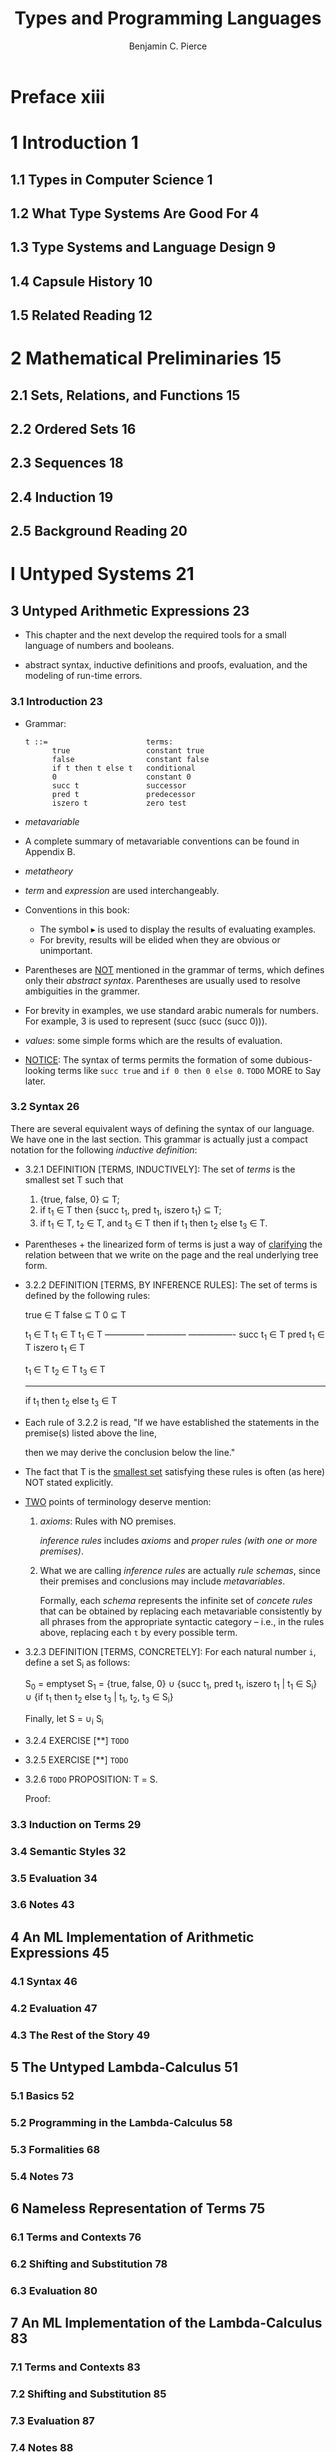 #+TITLE: Types and Programming Languages
#+AUTHOR: Benjamin C. Pierce
#+STARTUP: overview
#+STARTUP: entitiespretty

* Table of Contents                                      :TOC_4_org:noexport:
- [[Preface xiii][Preface xiii]]
- [[1 Introduction 1][1 Introduction 1]]
  - [[1.1 Types in Computer Science 1][1.1 Types in Computer Science 1]]
  - [[1.2 What Type Systems Are Good For 4][1.2 What Type Systems Are Good For 4]]
  - [[1.3 Type Systems and Language Design 9][1.3 Type Systems and Language Design 9]]
  - [[1.4 Capsule History 10][1.4 Capsule History 10]]
  - [[1.5 Related Reading 12][1.5 Related Reading 12]]
- [[2 Mathematical Preliminaries 15][2 Mathematical Preliminaries 15]]
  - [[2.1 Sets, Relations, and Functions 15][2.1 Sets, Relations, and Functions 15]]
  - [[2.2 Ordered Sets 16][2.2 Ordered Sets 16]]
  - [[2.3 Sequences 18][2.3 Sequences 18]]
  - [[2.4 Induction 19][2.4 Induction 19]]
  - [[2.5 Background Reading 20][2.5 Background Reading 20]]
- [[I Untyped Systems 21][I Untyped Systems 21]]
  - [[3 Untyped Arithmetic Expressions 23][3 Untyped Arithmetic Expressions 23]]
    - [[3.1 Introduction 23][3.1 Introduction 23]]
    - [[3.2 Syntax 26][3.2 Syntax 26]]
    - [[3.3 Induction on Terms 29][3.3 Induction on Terms 29]]
    - [[3.4 Semantic Styles 32][3.4 Semantic Styles 32]]
    - [[3.5 Evaluation 34][3.5 Evaluation 34]]
    - [[3.6 Notes 43][3.6 Notes 43]]
  - [[4 An ML Implementation of Arithmetic Expressions 45][4 An ML Implementation of Arithmetic Expressions 45]]
    - [[4.1 Syntax 46][4.1 Syntax 46]]
    - [[4.2 Evaluation 47][4.2 Evaluation 47]]
    - [[4.3 The Rest of the Story 49][4.3 The Rest of the Story 49]]
  - [[5 The Untyped Lambda-Calculus 51][5 The Untyped Lambda-Calculus 51]]
    - [[5.1 Basics 52][5.1 Basics 52]]
    - [[5.2 Programming in the Lambda-Calculus 58][5.2 Programming in the Lambda-Calculus 58]]
    - [[5.3 Formalities 68][5.3 Formalities 68]]
    - [[5.4 Notes 73][5.4 Notes 73]]
  - [[6 Nameless Representation of Terms 75][6 Nameless Representation of Terms 75]]
    - [[6.1 Terms and Contexts 76][6.1 Terms and Contexts 76]]
    - [[6.2 Shifting and Substitution 78][6.2 Shifting and Substitution 78]]
    - [[6.3 Evaluation 80][6.3 Evaluation 80]]
  - [[7 An ML Implementation of the Lambda-Calculus 83][7 An ML Implementation of the Lambda-Calculus 83]]
    - [[7.1 Terms and Contexts 83][7.1 Terms and Contexts 83]]
    - [[7.2 Shifting and Substitution 85][7.2 Shifting and Substitution 85]]
    - [[7.3 Evaluation 87][7.3 Evaluation 87]]
    - [[7.4 Notes 88][7.4 Notes 88]]
- [[II Simple Types 89][II Simple Types 89]]
  - [[8 Typed Arithmetic Expressions 91][8 Typed Arithmetic Expressions 91]]
    - [[8.1 Types 91][8.1 Types 91]]
    - [[8.2 The Typing Relation 92][8.2 The Typing Relation 92]]
    - [[8.3 Safety = Progress + Preservation 95][8.3 Safety = Progress + Preservation 95]]
  - [[9 Simply Typed Lambda-Calculus 99][9 Simply Typed Lambda-Calculus 99]]
    - [[9.1 Function Types 99][9.1 Function Types 99]]
    - [[9.2 The Typing Relation 100][9.2 The Typing Relation 100]]
    - [[9.3 Properties of Typing 104][9.3 Properties of Typing 104]]
    - [[9.4 The Curry-Howard Correspondence 108][9.4 The Curry-Howard Correspondence 108]]
    - [[9.5 Erasure and Typability 109][9.5 Erasure and Typability 109]]
    - [[9.6 Curry-Style vs. Church-Style 111][9.6 Curry-Style vs. Church-Style 111]]
    - [[9.7 Notes 111][9.7 Notes 111]]
  - [[10 An ML Implementation of Simple Types 113][10 An ML Implementation of Simple Types 113]]
    - [[10.1 Contexts 113][10.1 Contexts 113]]
    - [[10.2 Terms and Types 115][10.2 Terms and Types 115]]
    - [[10.3 Typechecking 115][10.3 Typechecking 115]]
  - [[11 Simple Extensions 117][11 Simple Extensions 117]]
    - [[11.1 Base Types 117][11.1 Base Types 117]]
    - [[11.2 The Unit Type 118][11.2 The Unit Type 118]]
    - [[11.3 Derived Forms: Sequencing and Wildcards 119][11.3 Derived Forms: Sequencing and Wildcards 119]]
    - [[11.4 Ascription 121][11.4 Ascription 121]]
    - [[11.5 Let Bindings 124][11.5 Let Bindings 124]]
    - [[11.6 Pairs 126][11.6 Pairs 126]]
    - [[11.7 Tuples 128][11.7 Tuples 128]]
    - [[11.8 Records 129][11.8 Records 129]]
    - [[11.9 Sums 132][11.9 Sums 132]]
    - [[11.10 Variants 136][11.10 Variants 136]]
    - [[11.11 General Recursion 142][11.11 General Recursion 142]]
    - [[11.12 Lists 146][11.12 Lists 146]]
  - [[12 Normalization 149][12 Normalization 149]]
    - [[12.1 Normalization for Simple Types 149][12.1 Normalization for Simple Types 149]]
    - [[12.2 Notes 152][12.2 Notes 152]]
  - [[13 References 153][13 References 153]]
    - [[13.1 Introduction 153][13.1 Introduction 153]]
    - [[13.2 Typing 159][13.2 Typing 159]]
    - [[13.3 Evaluation 159][13.3 Evaluation 159]]
    - [[13.4 Store Typings 162][13.4 Store Typings 162]]
    - [[13.5 Safety 165][13.5 Safety 165]]
    - [[13.6 Notes 170][13.6 Notes 170]]
  - [[14 Exceptions 171][14 Exceptions 171]]
    - [[14.1 Raising Exceptions 172][14.1 Raising Exceptions 172]]
    - [[14.2 Handling Exceptions 173][14.2 Handling Exceptions 173]]
    - [[14.3 Exceptions Carrying Values 175][14.3 Exceptions Carrying Values 175]]
- [[III Subtyping 179][III Subtyping 179]]
  - [[15 Subtyping 181][15 Subtyping 181]]
    - [[15.1 Subsumption 181][15.1 Subsumption 181]]
    - [[15.2 The Subtype Relation 182][15.2 The Subtype Relation 182]]
    - [[15.3 Properties of Subtyping and Typing 188][15.3 Properties of Subtyping and Typing 188]]
    - [[15.4 The Top and Bottom Types 191][15.4 The Top and Bottom Types 191]]
    - [[15.5 Subtyping and Other Features 193][15.5 Subtyping and Other Features 193]]
    - [[15.6 Coercion Semantics for Subtyping 200][15.6 Coercion Semantics for Subtyping 200]]
    - [[15.7 Intersection and Union Types 206][15.7 Intersection and Union Types 206]]
    - [[15.8 Notes 207][15.8 Notes 207]]
  - [[16 Metatheory of Subtyping 209][16 Metatheory of Subtyping 209]]
    - [[16.1 Algorithmic Subtyping 210][16.1 Algorithmic Subtyping 210]]
    - [[16.2 Algorithmic Typing 213][16.2 Algorithmic Typing 213]]
    - [[16.3 Joins and Meets 218][16.3 Joins and Meets 218]]
    - [[16.4 Algorithmic Typing and the Bottom Type 220][16.4 Algorithmic Typing and the Bottom Type 220]]
  - [[17 An ML Implementation of Subtyping 221][17 An ML Implementation of Subtyping 221]]
    - [[17.1 Syntax 221][17.1 Syntax 221]]
    - [[17.2 Subtyping 221][17.2 Subtyping 221]]
    - [[17.3 Typing 222][17.3 Typing 222]]
  - [[18 Case Study: Imperative Objects 225][18 Case Study: Imperative Objects 225]]
    - [[18.1 What Is Object-Oriented Programming? 225][18.1 What Is Object-Oriented Programming? 225]]
    - [[18.2 Objects 228][18.2 Objects 228]]
    - [[18.3 Object Generators 229][18.3 Object Generators 229]]
    - [[18.4 Subtyping 229][18.4 Subtyping 229]]
    - [[18.5 Grouping Instance Variables 230][18.5 Grouping Instance Variables 230]]
    - [[18.6 Simple Classes 231][18.6 Simple Classes 231]]
    - [[18.7 Adding Instance Variables 233][18.7 Adding Instance Variables 233]]
    - [[18.8 Calling Superclass Methods 234][18.8 Calling Superclass Methods 234]]
    - [[18.9 Classes with Self 234][18.9 Classes with Self 234]]
    - [[18.10 Open Recursion through Self 235][18.10 Open Recursion through Self 235]]
    - [[18.11 Open Recursion and Evaluation Order 237][18.11 Open Recursion and Evaluation Order 237]]
    - [[18.12 A More Efficient Implementation 241][18.12 A More Efficient Implementation 241]]
    - [[18.13 Recap 244][18.13 Recap 244]]
    - [[18.14 Notes 245][18.14 Notes 245]]
  - [[19 Case Study: Featherweight Java 247][19 Case Study: Featherweight Java 247]]
    - [[19.1 Introduction 247][19.1 Introduction 247]]
    - [[19.2 Overview 249][19.2 Overview 249]]
    - [[19.3 Nominal and Structural Type Systems 251][19.3 Nominal and Structural Type Systems 251]]
    - [[19.4 Definitions 254][19.4 Definitions 254]]
    - [[19.5 Properties 261][19.5 Properties 261]]
    - [[19.6 Encodings vs. Primitive Objects 262][19.6 Encodings vs. Primitive Objects 262]]
    - [[19.7 Notes 263][19.7 Notes 263]]
- [[IV Recursive Types 265][IV Recursive Types 265]]
  - [[20 Recursive Types 267][20 Recursive Types 267]]
    - [[20.1 Examples 268][20.1 Examples 268]]
    - [[20.2 Formalities 275][20.2 Formalities 275]]
    - [[20.3 Subtyping 279][20.3 Subtyping 279]]
    - [[20.4 Notes 279][20.4 Notes 279]]
  - [[21 Metatheory of Recursive Types 281][21 Metatheory of Recursive Types 281]]
    - [[21.1 Induction and Coinduction 282][21.1 Induction and Coinduction 282]]
    - [[21.2 Finite and Infinite Types 284][21.2 Finite and Infinite Types 284]]
    - [[21.3 Subtyping 286][21.3 Subtyping 286]]
    - [[21.4 A Digression on Transitivity 288][21.4 A Digression on Transitivity 288]]
    - [[21.5 Membership Checking 290][21.5 Membership Checking 290]]
    - [[21.6 More Efficient Algorithms 295][21.6 More Efficient Algorithms 295]]
    - [[21.7 Regular Trees 298][21.7 Regular Trees 298]]
    - [[21.8 μ-Types 299][21.8 μ-Types 299]]
    - [[21.9 Counting Subexpressions 304][21.9 Counting Subexpressions 304]]
    - [[21.10 Digression: An Exponential Algorithm 309][21.10 Digression: An Exponential Algorithm 309]]
    - [[21.11 Subtyping Iso-Recursive Types 311][21.11 Subtyping Iso-Recursive Types 311]]
    - [[21.12 Notes 312][21.12 Notes 312]]
- [[V Polymorphism 315][V Polymorphism 315]]
  - [[22 Type Reconstruction 317][22 Type Reconstruction 317]]
    - [[22.1 Type Variables and Substitutions 317][22.1 Type Variables and Substitutions 317]]
    - [[22.2 Two Views of Type Variables 319][22.2 Two Views of Type Variables 319]]
    - [[22.3 Constraint-Based Typing 321][22.3 Constraint-Based Typing 321]]
    - [[22.4 Unification 326][22.4 Unification 326]]
    - [[22.5 Principal Types 329][22.5 Principal Types 329]]
    - [[22.6 Implicit Type Annotations 330][22.6 Implicit Type Annotations 330]]
    - [[22.7 Let-Polymorphism 331][22.7 Let-Polymorphism 331]]
    - [[22.8 Notes 336][22.8 Notes 336]]
  - [[23 Universal Types 339][23 Universal Types 339]]
    - [[23.1 Motivation 339][23.1 Motivation 339]]
    - [[23.2 Varieties of Polymorphism 340][23.2 Varieties of Polymorphism 340]]
    - [[23.3 System F 341][23.3 System F 341]]
    - [[23.4 Examples 344][23.4 Examples 344]]
    - [[23.5 Basic Properties 353][23.5 Basic Properties 353]]
    - [[23.6 Erasure, Typability, and Type Reconstruction 354][23.6 Erasure, Typability, and Type Reconstruction 354]]
    - [[23.7 Erasure and Evaluation Order 357][23.7 Erasure and Evaluation Order 357]]
    - [[23.8 Fragments of System F 358][23.8 Fragments of System F 358]]
    - [[23.9 Parametricity 359][23.9 Parametricity 359]]
    - [[23.10 Impredicativity 360][23.10 Impredicativity 360]]
    - [[23.11 Notes 361][23.11 Notes 361]]
  - [[24 Existential Types 363][24 Existential Types 363]]
    - [[24.1 Motivation 363][24.1 Motivation 363]]
    - [[24.2 Data Abstraction with Existentials 368][24.2 Data Abstraction with Existentials 368]]
    - [[24.3 Encoding Existentials 377][24.3 Encoding Existentials 377]]
    - [[24.4 Notes 379][24.4 Notes 379]]
  - [[25 An ML Implementation of System F 381][25 An ML Implementation of System F 381]]
    - [[25.1 Nameless Representation of Types 381][25.1 Nameless Representation of Types 381]]
    - [[25.2 Type Shifting and Substitution 382][25.2 Type Shifting and Substitution 382]]
    - [[25.3 Terms 383][25.3 Terms 383]]
    - [[25.4 Evaluation 385][25.4 Evaluation 385]]
    - [[25.5 Typing 386][25.5 Typing 386]]
  - [[26 Bounded Quantification 389][26 Bounded Quantification 389]]
    - [[26.1 Motivation 389][26.1 Motivation 389]]
    - [[26.2 Definitions 391][26.2 Definitions 391]]
    - [[26.3 Examples 396][26.3 Examples 396]]
    - [[26.4 Safety 400][26.4 Safety 400]]
    - [[26.5 Bounded Existential Types 406][26.5 Bounded Existential Types 406]]
    - [[26.6 Notes 408][26.6 Notes 408]]
  - [[27 Case Study: Imperative Objects, Redux 411][27 Case Study: Imperative Objects, Redux 411]]
  - [[28 Metatheory of Bounded Quantification 417][28 Metatheory of Bounded Quantification 417]]
    - [[28.1 Exposure 417][28.1 Exposure 417]]
    - [[28.2 Minimal Typing 418][28.2 Minimal Typing 418]]
    - [[28.3 Subtyping in Kernel F<: 421][28.3 Subtyping in Kernel F<: 421]]
    - [[28.4 Subtyping in Full F<: 424][28.4 Subtyping in Full F<: 424]]
    - [[28.5 Undecidability of Full F<: 427][28.5 Undecidability of Full F<: 427]]
    - [[28.6 Joins and Meets 432][28.6 Joins and Meets 432]]
    - [[28.7 Bounded Existentials 435][28.7 Bounded Existentials 435]]
    - [[28.8 Bounded Quantification and the Bottom Type 436][28.8 Bounded Quantification and the Bottom Type 436]]
- [[VI Higher-Order Systems 437][VI Higher-Order Systems 437]]
  - [[29 Type Operators and Kinding 439][29 Type Operators and Kinding 439]]
    - [[29.1 Intuitions 440][29.1 Intuitions 440]]
    - [[29.2 Definitions 445][29.2 Definitions 445]]
  - [[30 Higher-Order Polymorphism 449][30 Higher-Order Polymorphism 449]]
    - [[30.1 Definitions 449][30.1 Definitions 449]]
    - [[30.2 Example 450][30.2 Example 450]]
    - [[30.3 Properties 453][30.3 Properties 453]]
    - [[30.4 Fragments of F! 461][30.4 Fragments of F! 461]]
    - [[30.5 Going Further: Dependent Types 462][30.5 Going Further: Dependent Types 462]]
  - [[31 Higher-Order Subtyping 467][31 Higher-Order Subtyping 467]]
    - [[31.1 Intuitions 467][31.1 Intuitions 467]]
    - [[31.2 Definitions 469][31.2 Definitions 469]]
    - [[31.3 Properties 472][31.3 Properties 472]]
    - [[31.4 Notes 472][31.4 Notes 472]]
  - [[32 Case Study: Purely Functional Objects 475][32 Case Study: Purely Functional Objects 475]]
    - [[32.1 Simple Objects 475][32.1 Simple Objects 475]]
    - [[32.2 Subtyping 476][32.2 Subtyping 476]]
    - [[32.3 Bounded Quantification 477][32.3 Bounded Quantification 477]]
    - [[32.4 Interface Types 479][32.4 Interface Types 479]]
    - [[32.5 Sending Messages to Objects 480][32.5 Sending Messages to Objects 480]]
    - [[32.6 Simple Classes 481][32.6 Simple Classes 481]]
    - [[32.7 Polymorphic Update 482][32.7 Polymorphic Update 482]]
    - [[32.8 Adding Instance Variables 485][32.8 Adding Instance Variables 485]]
    - [[32.9 Classes with “Self” 486][32.9 Classes with “Self” 486]]
    - [[32.10 Notes 488][32.10 Notes 488]]
- [[Appendices 491][Appendices 491]]
- [[A Solutions to Selected Exercises 493][A Solutions to Selected Exercises 493]]
- [[B Notational Conventions 565][B Notational Conventions 565]]
- [[B.1 Metavariable Names 565][B.1 Metavariable Names 565]]
- [[B.2 Rule Naming Conventions 565][B.2 Rule Naming Conventions 565]]
- [[B.3 Naming and Subscripting Conventions 566][B.3 Naming and Subscripting Conventions 566]]
- [[References 567][References 567]]
- [[Index 605][Index 605]]

* Preface xiii
* 1 Introduction 1
** 1.1 Types in Computer Science 1
** 1.2 What Type Systems Are Good For 4
** 1.3 Type Systems and Language Design 9
** 1.4 Capsule History 10
** 1.5 Related Reading 12
* 2 Mathematical Preliminaries 15
** 2.1 Sets, Relations, and Functions 15
** 2.2 Ordered Sets 16
** 2.3 Sequences 18
** 2.4 Induction 19
** 2.5 Background Reading 20
* I Untyped Systems 21
** 3 Untyped Arithmetic Expressions 23
   - This chapter and the next develop the required tools for a small language
     of numbers and booleans.

   - abstract syntax, inductive definitions and proofs, evaluation, and
     the modeling of run-time errors.
*** 3.1 Introduction 23
    - Grammar:
      #+BEGIN_SRC text
        t ::=                      terms:
              true                 constant true
              false                constant false
              if t then t else t   conditional
              0                    constant 0
              succ t               successor
              pred t               predecessor
              iszero t             zero test
      #+END_SRC

    - /metavariable/

    - A complete summary of metavariable conventions can be found in Appendix B.

    - /metatheory/

    - /term/ and /expression/ are used interchangeably.

    - Conventions in this book:
      + The symbol ▸ is used to display the results of evaluating examples.
      + For brevity, results will be elided when they are obvious or unimportant.

    - Parentheses are _NOT_ mentioned in the grammar of terms, which defines only
      their /abstract syntax/.
        Parentheses are usually used to resolve ambiguities in the grammer.

    - For brevity in examples, we use standard arabic numerals for numbers. For
      example, 3 is used to represent (succ (succ (succ 0))).

    - /values/: some simple forms which are the results of evaluation.

    - _NOTICE_:
      The syntax of terms permits the formation of some dubious-looking terms
      like ~succ true~ and ~if 0 then 0 else 0~.
      =TODO= MORE to Say later.

*** 3.2 Syntax 26
    There are several equivalent ways of defining the syntax of our language.
    We have one in the last section. This grammar is actually just a compact
    notation for the following /inductive definition/:

    - 3.2.1
      DEFINITION [TERMS, INDUCTIVELY]: The set of /terms/ is the smallest set \Tau{}
      such that
      1. {true, false, 0} \sube{} T;
      2. if t_{1} \in{} T then {succ t_{1}, pred t_{1}, iszero t_{1}} \sube{} T;
      3. if t_{1} \in{} T, t_{2} \in{} T, and t_{3} \in{} T then if t_{1} then t_{2} else t_{3} \in{} T.

    - Parentheses + the linearized form of terms
      is just a way of _clarifying_ the relation between that we write on the
      page and the real underlying tree form.

    - 3.2.2
      DEFINITION [TERMS, BY INFERENCE RULES]: The set of terms is defined by the
      following rules:

          true \in{} T       false \sube{} T           0 \sube{} T


         t_{1} \in T           t_{1} \in T            t_{1} \in T
      --------------    --------------    ----------------
       succ t_{1} \in{} T       pred t_{1} \in{} T       iszero t_{1} \in{} T


                   t_{1} \in T   t_{2} \in T    t_{3} \in{} T
               ----------------------------------
                   if t_{1} then t_{2} else t_{3} \in{} T

    - Each rule of 3.2.2 is read,
      "If we have established the statements in the premise(s) listed above the
      line,

      then we may derive the conclusion below the line."

    - The fact that T is the _smallest set_ satisfying these rules is often (as
      here) NOT stated explicitly.

    - _TWO_ points of terminology deserve mention:
      1. /axioms/: Rules with NO premises.

         /inference rules/ includes /axioms/ and /proper rules (with one or more
         premises)/.

      2. What we are calling /inference rules/ are actually /rule schemas/,
         since their premises and conclusions may include /metavariables/.

         Formally, each /schema/ represents the infinite set of /concete rules/
         that can be obtained by replacing each metavariable consistently by all
         phrases from the appropriate syntactic category -- i.e., in the rules
         above, replacing each ~t~ by every possible term.

    - 3.2.3
      DEFINITION [TERMS, CONCRETELY]: For each natural number ~i~, define a set
      S_{i} as follows:

        S_{0} = emptyset
        S_{1} =   {true, false, 0}
            \cup{} {succ t_{1}, pred t_{1}, iszero t_{1} | t_{1} \in{} S_{i}}
            \cup{} {if t_{1} then t_{2} else t_{3} | t_{1}, t_{2}, t_{3} \in{} S_{i}}

      Finally, let
        S = \cup{}_{i} S_{i}

    - 3.2.4 EXERCISE [**] =TODO=

    - 3.2.5 EXERCISE [**] =TODO=

    - 3.2.6 =TODO=
      PROPOSITION: \Tau{} = S.

      Proof:



*** 3.3 Induction on Terms 29
*** 3.4 Semantic Styles 32
*** 3.5 Evaluation 34
*** 3.6 Notes 43
** 4 An ML Implementation of Arithmetic Expressions 45
*** 4.1 Syntax 46
*** 4.2 Evaluation 47
*** 4.3 The Rest of the Story 49
** 5 The Untyped Lambda-Calculus 51
*** 5.1 Basics 52
*** 5.2 Programming in the Lambda-Calculus 58
*** 5.3 Formalities 68
*** 5.4 Notes 73
** 6 Nameless Representation of Terms 75
*** 6.1 Terms and Contexts 76
*** 6.2 Shifting and Substitution 78
*** 6.3 Evaluation 80
** 7 An ML Implementation of the Lambda-Calculus 83
*** 7.1 Terms and Contexts 83
*** 7.2 Shifting and Substitution 85
*** 7.3 Evaluation 87
*** 7.4 Notes 88
* II Simple Types 89
** 8 Typed Arithmetic Expressions 91
*** 8.1 Types 91
*** 8.2 The Typing Relation 92
*** 8.3 Safety = Progress + Preservation 95
** 9 Simply Typed Lambda-Calculus 99
*** 9.1 Function Types 99
*** 9.2 The Typing Relation 100
*** 9.3 Properties of Typing 104
*** 9.4 The Curry-Howard Correspondence 108
*** 9.5 Erasure and Typability 109
*** 9.6 Curry-Style vs. Church-Style 111
*** 9.7 Notes 111
** 10 An ML Implementation of Simple Types 113
*** 10.1 Contexts 113
*** 10.2 Terms and Types 115
*** 10.3 Typechecking 115
** 11 Simple Extensions 117
*** 11.1 Base Types 117
*** 11.2 The Unit Type 118
*** 11.3 Derived Forms: Sequencing and Wildcards 119
*** 11.4 Ascription 121
*** 11.5 Let Bindings 124
*** 11.6 Pairs 126
*** 11.7 Tuples 128
*** 11.8 Records 129
*** 11.9 Sums 132
*** 11.10 Variants 136
*** 11.11 General Recursion 142
*** 11.12 Lists 146
** 12 Normalization 149
*** 12.1 Normalization for Simple Types 149
*** 12.2 Notes 152
** 13 References 153
*** 13.1 Introduction 153
*** 13.2 Typing 159
*** 13.3 Evaluation 159
*** 13.4 Store Typings 162
*** 13.5 Safety 165
*** 13.6 Notes 170
** 14 Exceptions 171
*** 14.1 Raising Exceptions 172
*** 14.2 Handling Exceptions 173
*** 14.3 Exceptions Carrying Values 175
* III Subtyping 179
** 15 Subtyping 181
*** 15.1 Subsumption 181
*** 15.2 The Subtype Relation 182
*** 15.3 Properties of Subtyping and Typing 188
*** 15.4 The Top and Bottom Types 191
*** 15.5 Subtyping and Other Features 193
*** 15.6 Coercion Semantics for Subtyping 200
*** 15.7 Intersection and Union Types 206
*** 15.8 Notes 207
** 16 Metatheory of Subtyping 209
*** 16.1 Algorithmic Subtyping 210
*** 16.2 Algorithmic Typing 213
*** 16.3 Joins and Meets 218
*** 16.4 Algorithmic Typing and the Bottom Type 220
** 17 An ML Implementation of Subtyping 221
*** 17.1 Syntax 221
*** 17.2 Subtyping 221
*** 17.3 Typing 222
** 18 Case Study: Imperative Objects 225
*** 18.1 What Is Object-Oriented Programming? 225
*** 18.2 Objects 228
*** 18.3 Object Generators 229
*** 18.4 Subtyping 229
*** 18.5 Grouping Instance Variables 230
*** 18.6 Simple Classes 231
*** 18.7 Adding Instance Variables 233
*** 18.8 Calling Superclass Methods 234
*** 18.9 Classes with Self 234
*** 18.10 Open Recursion through Self 235
*** 18.11 Open Recursion and Evaluation Order 237
*** 18.12 A More Efficient Implementation 241
*** 18.13 Recap 244
*** 18.14 Notes 245
** 19 Case Study: Featherweight Java 247
*** 19.1 Introduction 247
*** 19.2 Overview 249
*** 19.3 Nominal and Structural Type Systems 251
*** 19.4 Definitions 254
*** 19.5 Properties 261
*** 19.6 Encodings vs. Primitive Objects 262
*** 19.7 Notes 263
* IV Recursive Types 265
** 20 Recursive Types 267
*** 20.1 Examples 268
*** 20.2 Formalities 275
*** 20.3 Subtyping 279
*** 20.4 Notes 279
** 21 Metatheory of Recursive Types 281
*** 21.1 Induction and Coinduction 282
*** 21.2 Finite and Infinite Types 284
*** 21.3 Subtyping 286
*** 21.4 A Digression on Transitivity 288
*** 21.5 Membership Checking 290
*** 21.6 More Efficient Algorithms 295
*** 21.7 Regular Trees 298
*** 21.8 μ-Types 299
*** 21.9 Counting Subexpressions 304
*** 21.10 Digression: An Exponential Algorithm 309
*** 21.11 Subtyping Iso-Recursive Types 311
*** 21.12 Notes 312
* V Polymorphism 315
** 22 Type Reconstruction 317
*** 22.1 Type Variables and Substitutions 317
*** 22.2 Two Views of Type Variables 319
*** 22.3 Constraint-Based Typing 321
*** 22.4 Unification 326
*** 22.5 Principal Types 329
*** 22.6 Implicit Type Annotations 330
*** 22.7 Let-Polymorphism 331
*** 22.8 Notes 336
** 23 Universal Types 339
*** 23.1 Motivation 339
*** 23.2 Varieties of Polymorphism 340
*** 23.3 System F 341
*** 23.4 Examples 344
*** 23.5 Basic Properties 353
*** 23.6 Erasure, Typability, and Type Reconstruction 354
*** 23.7 Erasure and Evaluation Order 357
*** 23.8 Fragments of System F 358
*** 23.9 Parametricity 359
*** 23.10 Impredicativity 360
*** 23.11 Notes 361
** 24 Existential Types 363
*** 24.1 Motivation 363
*** 24.2 Data Abstraction with Existentials 368
*** 24.3 Encoding Existentials 377
*** 24.4 Notes 379
** 25 An ML Implementation of System F 381
*** 25.1 Nameless Representation of Types 381
*** 25.2 Type Shifting and Substitution 382
*** 25.3 Terms 383
*** 25.4 Evaluation 385
*** 25.5 Typing 386
** 26 Bounded Quantification 389
*** 26.1 Motivation 389
*** 26.2 Definitions 391
*** 26.3 Examples 396
*** 26.4 Safety 400
*** 26.5 Bounded Existential Types 406
*** 26.6 Notes 408
** 27 Case Study: Imperative Objects, Redux 411
** 28 Metatheory of Bounded Quantification 417
*** 28.1 Exposure 417
*** 28.2 Minimal Typing 418
*** 28.3 Subtyping in Kernel F<: 421
*** 28.4 Subtyping in Full F<: 424
*** 28.5 Undecidability of Full F<: 427
*** 28.6 Joins and Meets 432
*** 28.7 Bounded Existentials 435
*** 28.8 Bounded Quantification and the Bottom Type 436
* VI Higher-Order Systems 437
** 29 Type Operators and Kinding 439
*** 29.1 Intuitions 440
*** 29.2 Definitions 445
** 30 Higher-Order Polymorphism 449
*** 30.1 Definitions 449
*** 30.2 Example 450
*** 30.3 Properties 453
*** 30.4 Fragments of F! 461
*** 30.5 Going Further: Dependent Types 462
** 31 Higher-Order Subtyping 467
*** 31.1 Intuitions 467
*** 31.2 Definitions 469
*** 31.3 Properties 472
*** 31.4 Notes 472
** 32 Case Study: Purely Functional Objects 475
*** 32.1 Simple Objects 475
*** 32.2 Subtyping 476
*** 32.3 Bounded Quantification 477
*** 32.4 Interface Types 479
*** 32.5 Sending Messages to Objects 480
*** 32.6 Simple Classes 481
*** 32.7 Polymorphic Update 482
*** 32.8 Adding Instance Variables 485
*** 32.9 Classes with “Self” 486
*** 32.10 Notes 488
* Appendices 491
* A Solutions to Selected Exercises 493
* B Notational Conventions 565
* B.1 Metavariable Names 565
* B.2 Rule Naming Conventions 565
* B.3 Naming and Subscripting Conventions 566
* References 567
* Index 605
